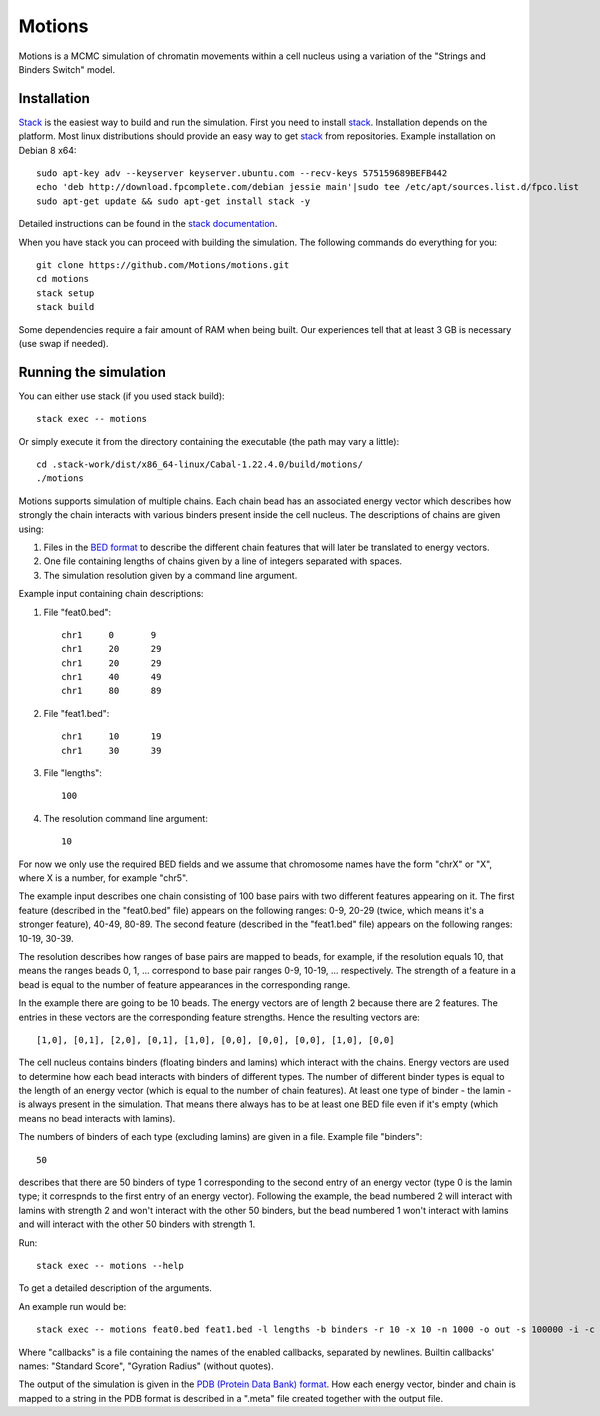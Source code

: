 =======
Motions
=======

Motions is a MCMC simulation of chromatin movements within a cell nucleus
using a variation of the "Strings and Binders Switch" model.

Installation
------------

`Stack`_ is the easiest way to build and run the simulation.
First you need to install `stack`_. Installation depends on the platform.
Most linux distributions should provide an easy way to get `stack`_ from
repositories. Example installation on Debian 8 x64::

    sudo apt-key adv --keyserver keyserver.ubuntu.com --recv-keys 575159689BEFB442
    echo 'deb http://download.fpcomplete.com/debian jessie main'|sudo tee /etc/apt/sources.list.d/fpco.list
    sudo apt-get update && sudo apt-get install stack -y

Detailed instructions can be found in the `stack documentation`_.

When you have stack you can proceed with building the simulation.
The following commands do everything for you::

    git clone https://github.com/Motions/motions.git
    cd motions
    stack setup
    stack build

Some dependencies require a fair amount of RAM when being built. Our experiences
tell that at least 3 GB is necessary (use swap if needed).

.. _stack: http://docs.haskellstack.org/en/stable/README.html
.. _stack documentation: http://docs.haskellstack.org/en/stable/README.html#how-to-install

Running the simulation
----------------------

You can either use stack (if you used stack build)::

    stack exec -- motions

Or simply execute it from the directory containing the executable (the path may vary a little)::

    cd .stack-work/dist/x86_64-linux/Cabal-1.22.4.0/build/motions/
    ./motions

Motions supports simulation of multiple chains. Each chain bead has an associated energy vector
which describes how strongly the chain interacts with various binders present inside the cell nucleus.
The descriptions of chains are given using:

1. Files in the `BED format`_ to describe the different chain features
   that will later be translated to energy vectors.
2. One file containing lengths of chains given by a line of integers
   separated with spaces.
3. The simulation resolution given by a command line argument.

Example input containing chain descriptions:

1. File "feat0.bed"::

       chr1	0	9
       chr1	20	29
       chr1	20	29
       chr1	40	49
       chr1	80	89

2. File "feat1.bed"::

       chr1	10	19
       chr1	30	39

3. File "lengths"::

       100

4. The resolution command line argument::

       10

For now we only use the required BED fields and we assume that chromosome names have
the form "chrX" or "X", where X is a number, for example "chr5".

The example input describes one chain consisting of 100 base pairs with two different
features appearing on it.
The first feature (described in the "feat0.bed" file) appears on the following ranges:
0-9, 20-29 (twice, which means it's a stronger feature), 40-49, 80-89. The second
feature (described in the "feat1.bed" file) appears on the following ranges: 10-19, 30-39.

The resolution describes how ranges of base pairs are mapped to beads, for example,
if the resolution equals 10, that means the ranges beads 0, 1, ... correspond to base pair
ranges 0-9, 10-19, ... respectively. The strength of a feature in a bead is equal to the number
of feature appearances in the corresponding range.

In the example there are going to be 10 beads. The energy vectors are of length 2 because
there are 2 features. The entries in these vectors are the corresponding feature strengths.
Hence the resulting vectors are::

    [1,0], [0,1], [2,0], [0,1], [1,0], [0,0], [0,0], [0,0], [1,0], [0,0]

The cell nucleus contains binders (floating binders and lamins) which interact with the chains.
Energy vectors are used to determine how each bead interacts with binders of different types.
The number of different binder types is equal to the length of an energy vector
(which is equal to the number of chain features).
At least one type of binder - the lamin - is always present in the simulation. That means
there always has to be at least one BED file even if it's empty (which means no bead
interacts with lamins).

The numbers of binders of each type (excluding lamins) are given in a file.
Example file "binders"::

    50

describes that there are 50 binders of type 1 corresponding to the second entry of an energy vector
(type 0 is the lamin type; it correspnds to the first entry of an energy vector). Following the example,
the bead numbered 2 will interact with lamins with strength 2 and won't interact with the other 50 binders,
but the bead numbered 1 won't interact with lamins and will interact with the other 50 binders with strength 1.

Run::

    stack exec -- motions --help

To get a detailed description of the arguments.

An example run would be::

    stack exec -- motions feat0.bed feat1.bed -l lengths -b binders -r 10 -x 10 -n 1000 -o out -s 100000 -i -c callbacks

Where "callbacks" is a file containing the names of the enabled callbacks, separated by newlines.
Builtin callbacks' names: "Standard Score", "Gyration Radius" (without quotes).

The output of the simulation is given in the `PDB (Protein Data Bank) format`_.
How each energy vector, binder and chain is mapped to a string in the PDB format is described in a ".meta"
file created together with the output file.

.. _BED format: https://genome.ucsc.edu/FAQ/FAQformat.html#format1
.. _PDB (Protein Data Bank) format: http://www.wwpdb.org/documentation/file-format
